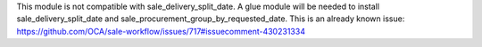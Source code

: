 This module is not compatible with sale_delivery_split_date. A glue module will be needed
to install sale_delivery_split_date and sale_procurement_group_by_requested_date.
This is an already known issue:
https://github.com/OCA/sale-workflow/issues/717#issuecomment-430231334
